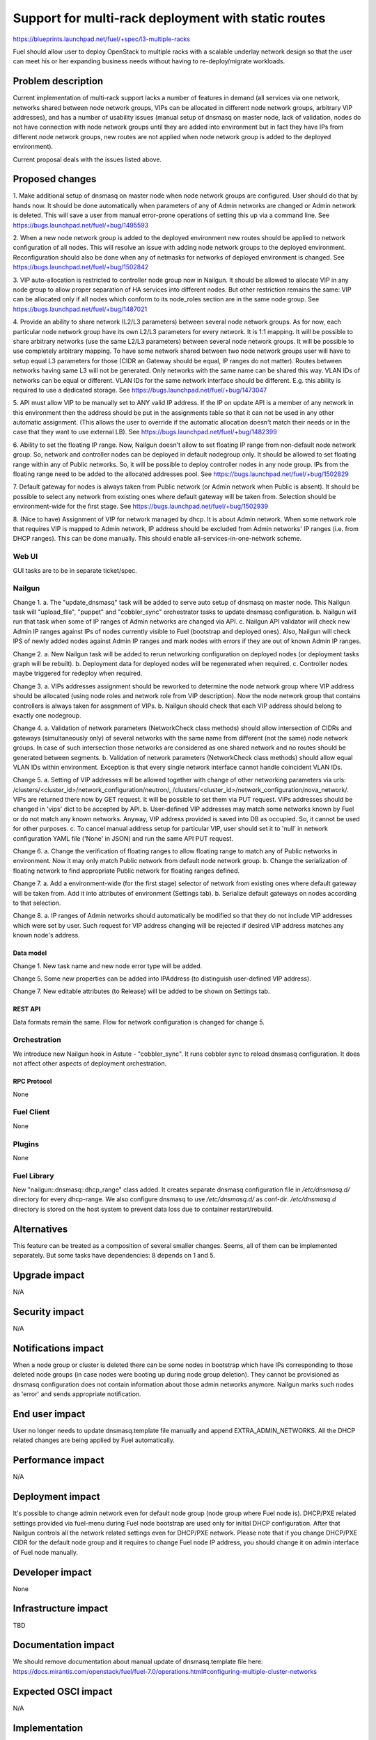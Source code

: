 ..
 This work is licensed under a Creative Commons Attribution 3.0 Unported
 License.

 http://creativecommons.org/licenses/by/3.0/legalcode

====================================================
Support for multi-rack deployment with static routes
====================================================

https://blueprints.launchpad.net/fuel/+spec/l3-multiple-racks

Fuel should allow user to deploy OpenStack to multiple racks with a scalable
underlay network design so that the user can meet his or her expanding business
needs without having to re-deploy/migrate workloads.


--------------------
Problem description
--------------------

Current implementation of multi-rack support lacks a number of features in
demand (all services via one network, networks shared between node network
groups, VIPs can be allocated in different node network groups, arbitrary VIP
addresses), and has a number of usability issues (manual setup of dnsmasq on
master node, lack of validation, nodes do not have connection with node network
groups until they are added into environment but in fact they have IPs from
different node network groups, new routes are not applied when node network
group is added to the deployed environment).

Current proposal deals with the issues listed above.


----------------
Proposed changes
----------------

1. Make additional setup of dnsmasq on master node when node network groups are
configured. User should do that by hands now. It should be done automatically
when parameters of any of Admin networks are changed or Admin network is
deleted. This will save a user from manual error-prone operations of setting
this up via a command line.
See https://bugs.launchpad.net/fuel/+bug/1495593

2. When a new node network group is added to the deployed environment new
routes should be applied to network configuration of all nodes. This will
resolve an issue with adding node network groups to the deployed environment.
Reconfiguration should also be done when any of netmasks for networks of
deployed environment is changed.
See https://bugs.launchpad.net/fuel/+bug/1502842

3. VIP auto-allocation is restricted to controller node group now in Nailgun.
It should be allowed to allocate VIP in any node group to allow proper
separation of HA services into different nodes. But other restriction remains
the same: VIP can be allocated only if all nodes which conform to its
node_roles section are in the same node group.
See https://bugs.launchpad.net/fuel/+bug/1487021

4. Provide an ability to share network (L2/L3 parameters)
between several node network groups. As for now, each particular node network
group have its own L2/L3 parameters for every network. It is 1:1 mapping.
It will be possible to share arbitrary networks (use the same L2/L3 parameters)
between several node network groups. It will be possible to use completely
arbitrary mapping.
To have some network shared between two node network groups user will have to
setup equal L3 parameters for those (CIDR an Gateway should be equal, IP ranges
do not matter). Routes between networks having same L3 will not be generated.
Only networks with the same name can be shared this way.
VLAN IDs of networks can be equal or different. VLAN IDs for the same network
interface should be different.
E.g. this ability is required to use a dedicated storage.
See https://bugs.launchpad.net/fuel/+bug/1473047

5. API must allow VIP to be manually set to ANY valid IP address. If the IP on
update API is a member of any network in this environment then the address
should be put in the assignments table so that it can not be used in any other
automatic assignment. (This allows the user to override if the automatic
allocation doesn't match their needs or in the case that they want to use
external LB).
See https://bugs.launchpad.net/fuel/+bug/1482399

6. Ability to set the floating IP range. Now, Nailgun doesn't allow to set
floating IP range from non-default node network group. So, network and
controller nodes can be deployed in default nodegroup only. It should be
allowed to set floating range within any of Public networks. So, it will be
possible to deploy controller nodes in any node group. IPs from the
floating range need to be added to the allocated addresses pool.
See https://bugs.launchpad.net/fuel/+bug/1502829

7. Default gateway for nodes is always taken from Public network (or Admin
network when Public is absent). It should be possible to select any network
from existing ones where default gateway will be taken from. Selection should
be environment-wide for the first stage.
See https://bugs.launchpad.net/fuel/+bug/1502939

8. (Nice to have) Assignment of VIP for network managed by dhcp. It is about
Admin network. When some network role that requires VIP is mapped to Admin
network, IP address should be excluded from Admin networks' IP ranges
(i.e. from DHCP ranges). This can be done manually.
This should enable all-services-in-one-network scheme.

Web UI
======

GUI tasks are to be in separate ticket/spec.

Nailgun
=======

Change 1.
a. The "update_dnsmasq" task will be added to serve auto setup of dnsmasq on
master node. This Nailgun task will "upload_file", "puppet" and "cobbler_sync"
orchestrator tasks to update dnsmasq configuration.
b. Nailgun will run that task when some of IP ranges of Admin networks are
changed via API.
c. Nailgun API validator will check new Admin IP ranges against IPs of nodes
currently visible to Fuel (bootstrap and deployed ones). Also, Nailgun will
check IPS of newly added nodes against Admin IP ranges and mark nodes with
errors if they are out of known Admin IP ranges.

Change 2.
a. New Nailgun task will be added to rerun networking configuration on deployed
nodes (or deployment tasks graph will be rebuilt).
b. Deployment data for deployed nodes will be regenerated when required.
c. Controller nodes maybe triggered for redeploy when required.

Change 3.
a. VIPs addresses assignment should be reworked to determine the node network
group where VIP address should be allocated (using node roles and network role
from VIP description). Now the node network group that contains controllers is
always taken for assgnment of VIPs.
b. Nailgun should check that each VIP address should belong to exactly one
nodegroup.

Change 4.
a. Validation of network parameters (NetworkCheck class methods) should allow
intersection of CIDRs and gateways (simultaneously only) of several networks
with the same name from different (not the same) node network groups. In case
of such intersection those networks are considered as one shared network and no
routes should be generated between segments.
b. Validation of network parameters (NetworkCheck class methods) should allow
equal VLAN IDs within environment. Exception is that every single network
interface cannot handle coincident VLAN IDs.

Change 5.
a. Setting of VIP addresses will be allowed together with change of other
networking parameters via urls:
/clusters/<cluster_id>/network_configuration/neutron/,
/clusters/<cluster_id>/network_configuration/nova_network/.
VIPs are returned there now by GET request. It will be possible to set them via
PUT request. VIPs addresses should be changed in 'vips' dict to be accepted by
API.
b. User-defined VIP addresses may match some networks known by Fuel or do not
match any known networks. Anyway, VIP address provided is saved into DB as
occupied. So, it cannot be used for other purposes.
c. To cancel manual address setup for particular VIP, user should set it to
'null' in network configuration YAML file ('None' in JSON) and run the same API
PUT request.

Change 6.
a. Change the verification of floating ranges to allow floating range to match
any of Public networks in environment. Now it may only match Public network
from default node network group.
b. Change the serialization of floating network to find appropriate Public
network for floating ranges defined.

Change 7.
a. Add a environment-wide (for the first stage) selector of network from
existing ones where default gateway will be taken from. Add it into attributes
of environment (Settings tab).
b. Serialize default gateways on nodes according to that selection.

Change 8.
a. IP ranges of Admin networks should automatically be modified so that they do
not include VIP addresses which were set by user. Such request for VIP address
changing will be rejected if desired VIP address matches any known node's
address.

Data model
----------

Change 1.
New task name and new node error type will be added.

Change 5.
Some new properties can be added into IPAddress (to distinguish
user-defined VIP address).

Change 7.
New editable attributes (to Release) will be added to be shown on Settings tab.

REST API
--------

Data formats remain the same. Flow for network configuration is changed for
change 5.

Orchestration
=============

We introduce new Nailgun hook in Astute - "cobbler_sync". It runs cobbler sync
to reload dnsmasq configuration. It does not affect other aspects of deployment
orchestration.

RPC Protocol
------------

None

Fuel Client
===========

None

Plugins
=======

None

Fuel Library
============

New "nailgun::dnsmasq::dhcp_range" class added. It creates separate dnsmasq
configuration file in `/etc/dnsmasq.d/` directory for every dhcp-range. We also
configure dnsmasq to use `/etc/dnsmasq.d/` as conf-dir. `/etc/dnsmasq.d`
directory is stored on the host system to prevent data loss due to container
restart/rebuild.

------------
Alternatives
------------

This feature can be treated as a composition of several smaller changes. Seems,
all of them can be implemented separately. But some tasks have dependencies:
8 depends on 1 and 5.


--------------
Upgrade impact
--------------

N/A

---------------
Security impact
---------------

N/A

--------------------
Notifications impact
--------------------

When a node group or cluster is deleted there can be some nodes in bootstrap
which have IPs corresponding to those deleted node groups (in case nodes were
booting up during node group deletion). They cannot be provisioned as dnsmasq
configuration does not contain information about those admin networks anymore.
Nailgun marks such nodes as 'error' and sends appropriate notification.

---------------
End user impact
---------------

User no longer needs to update dnsmasq.template file manually and append
EXTRA_ADMIN_NETWORKS. All the DHCP related changes are being applied by Fuel
automatically.

------------------
Performance impact
------------------

N/A

-----------------
Deployment impact
-----------------

It's possible to change admin network even for default node group (node group
where Fuel node is). DHCP/PXE related settings provided via fuel-menu during
Fuel node bootstrap are used only for initial DHCP configuration. After that
Nailgun controls all the network related settings even for DHCP/PXE network.
Please note that if you change DHCP/PXE CIDR for the default node group and
it requires to change Fuel node IP address, you should change it on admin
interface of Fuel node manually.

----------------
Developer impact
----------------

None

--------------------------------
Infrastructure impact
--------------------------------

TBD

--------------------
Documentation impact
--------------------

We should remove documentation about manual update of dnsmasq.template file
here:
https://docs.mirantis.com/openstack/fuel/fuel-7.0/operations.html#configuring-multiple-cluster-networks

--------------------
Expected OSCI impact
--------------------

N/A

--------------
Implementation
--------------

Assignee(s)
===========

Primary assignee: Alex Didenko

Other contributors: Aleksey Kasatkin, Sergey Vasilenko

Mandatory design review: Andrew Woodward, Sergey Vasilenko


Work Items
==========

- Make additional setup of dnsmasq on master node when admin network parameters
  are changed in any node network group.
- Re-apply the network configuration on all nodes when new node group is added
  into deployed env and when network masks are changed for the deployed env.
- It should be allowed to auto-allocate VIP in any node group to allow proper
  separation of HA services into different nodes.
- CLI/API only: There is an ability to share network between several node
  network groups or to use separate L2/L3 parameters for each node network
  group.
- It should be allowed to set user-defined IP for any VIP. This IP can even be
  out of any environment's networks.
- Make it possible to set floating IP range from non-default node network
  group.
- It should be possible to select any network from existing ones where default
  gateway will be taken from.
- There is a special case when network managed by dhcp (PXE network) needs VIPs
  to be assigned. IP addresses should be excluded from Admin networks' IP
  ranges (i.e. from DHCP ranges). (Nice to have).


Dependencies
============

N/A

------------
Testing, QA
------------

In order to verify the quality of new features, automatic system tests will be
expanded by the cases listed below:

1. Environment is deployed using slaves from non-default nodegroup as
controller nodes. See https://blueprints.launchpad.net/fuel/+spec/test-custom-nodegroup-controllers

2. New nodegroup is added to operational environment.
See https://blueprints.launchpad.net/fuel/+spec/test-nodegroup-add

3. Environment is deployed using default gateway from non-public network.
See https://blueprints.launchpad.net/fuel/+spec/test-custom-default-gw

4. Deploy environment with few nodegroups and shared network parameters between
them. See https://blueprints.launchpad.net/fuel/+spec/test-nodegroups-share-networks

5. Default IP range is changed for admin/pxe network.
See https://bugs.launchpad.net/fuel/+bug/1513154

6. Slave nodes are bootstrapped and successfully deployed using non-eth0
interface for admin/pxe network. See https://bugs.launchpad.net/fuel/+bug/1513159

Also there is a need to align existing tests for multiple cluster networks with
new features. See https://blueprints.launchpad.net/fuel/+spec/align-nodegroups-tests

Acceptance criteria
===================

- Make additional setup of dnsmasq on master node when admin network parameters
  are changed in any node network group. User should do that by hands now.
- Re-apply the network configuration on all nodes when new node group is added
  into deployed env and when network masks are changed for the deployed env.
- It should be allowed to auto-allocate VIP in any node group to allow proper
  separation of HA services into different nodes.
- CLI/API only: There is an ability to share network between several node
  network groups or to use separate L2/L3 parameters for each node network
  group.
- It should be allowed to set user-defined IP for any VIP. This IP can even be
  out of any environment's networks.
- Make it possible to set floating IP range from non-default node network
  group. So, it will be possible to deploy controller nodes in any node group.
- It should be possible to select any network from existing ones where default
  gateway will be taken from.
- There is a special case when network managed by dhcp (PXE network) needs VIPs
  to be assigned. IP addresses should be excluded from Admin networks' IP
  ranges (i.e. from DHCP ranges). (Nice to have).

----------
References
----------

https://blueprints.launchpad.net/fuel/+spec/l3-multiple-racks
